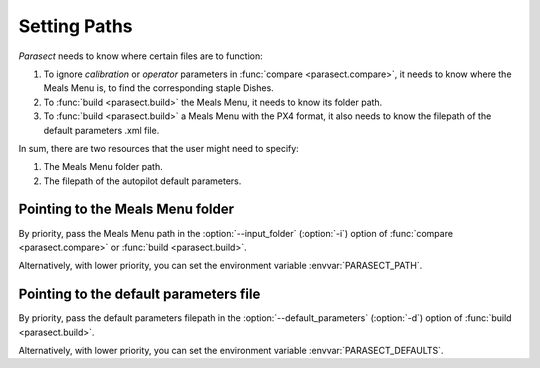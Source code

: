 Setting Paths
=============

*Parasect* needs to know where certain files are to function:

#. To ignore *calibration* or *operator* parameters in :func:`compare <parasect.compare>`, it needs to know where the Meals Menu is, to find the corresponding staple Dishes.
#. To :func:`build <parasect.build>` the Meals Menu, it needs to know its folder path.
#. To :func:`build <parasect.build>` a Meals Menu with the PX4 format, it also needs to know the filepath of the default parameters .xml file.

In sum, there are two resources that the user might need to specify:

#. The Meals Menu folder path.
#. The filepath of the autopilot default parameters.

Pointing to the Meals Menu folder
---------------------------------

.. program:: parasect build

By priority, pass the Meals Menu path in the :option:`--input_folder` (:option:`-i`)
option of :func:`compare <parasect.compare>` or :func:`build <parasect.build>`.

Alternatively, with lower priority, you can set the environment variable :envvar:`PARASECT_PATH`.

Pointing to the default parameters file
---------------------------------------

By priority, pass the default parameters filepath in the :option:`--default_parameters` (:option:`-d`)
option of :func:`build <parasect.build>`.

Alternatively, with lower priority, you can set the environment variable :envvar:`PARASECT_DEFAULTS`.
